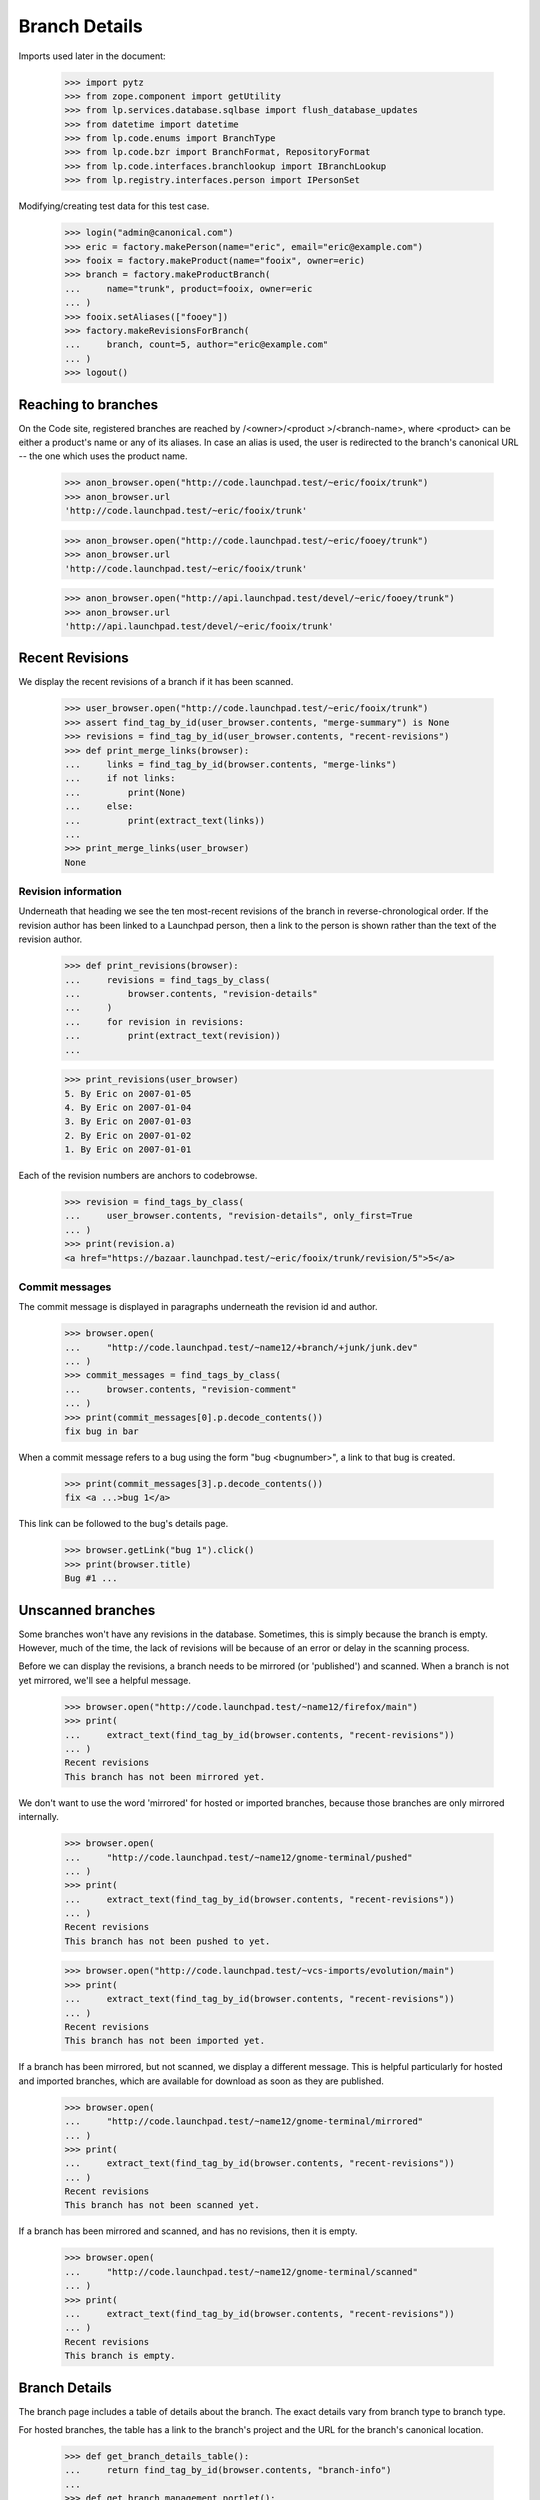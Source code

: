 Branch Details
==============

Imports used later in the document:

    >>> import pytz
    >>> from zope.component import getUtility
    >>> from lp.services.database.sqlbase import flush_database_updates
    >>> from datetime import datetime
    >>> from lp.code.enums import BranchType
    >>> from lp.code.bzr import BranchFormat, RepositoryFormat
    >>> from lp.code.interfaces.branchlookup import IBranchLookup
    >>> from lp.registry.interfaces.person import IPersonSet

Modifying/creating test data for this test case.

    >>> login("admin@canonical.com")
    >>> eric = factory.makePerson(name="eric", email="eric@example.com")
    >>> fooix = factory.makeProduct(name="fooix", owner=eric)
    >>> branch = factory.makeProductBranch(
    ...     name="trunk", product=fooix, owner=eric
    ... )
    >>> fooix.setAliases(["fooey"])
    >>> factory.makeRevisionsForBranch(
    ...     branch, count=5, author="eric@example.com"
    ... )
    >>> logout()


Reaching to branches
--------------------

On the Code site, registered branches are reached by /<owner>/<product
>/<branch-name>, where <product> can be either a product's name or any
of its aliases.  In case an alias is used, the user is redirected to the
branch's canonical URL -- the one which uses the product name.

    >>> anon_browser.open("http://code.launchpad.test/~eric/fooix/trunk")
    >>> anon_browser.url
    'http://code.launchpad.test/~eric/fooix/trunk'

    >>> anon_browser.open("http://code.launchpad.test/~eric/fooey/trunk")
    >>> anon_browser.url
    'http://code.launchpad.test/~eric/fooix/trunk'

    >>> anon_browser.open("http://api.launchpad.test/devel/~eric/fooey/trunk")
    >>> anon_browser.url
    'http://api.launchpad.test/devel/~eric/fooix/trunk'


Recent Revisions
----------------

We display the recent revisions of a branch if it has been scanned.

    >>> user_browser.open("http://code.launchpad.test/~eric/fooix/trunk")
    >>> assert find_tag_by_id(user_browser.contents, "merge-summary") is None
    >>> revisions = find_tag_by_id(user_browser.contents, "recent-revisions")
    >>> def print_merge_links(browser):
    ...     links = find_tag_by_id(browser.contents, "merge-links")
    ...     if not links:
    ...         print(None)
    ...     else:
    ...         print(extract_text(links))
    ...
    >>> print_merge_links(user_browser)
    None


Revision information
....................

Underneath that heading we see the ten most-recent revisions of the
branch in reverse-chronological order.  If the revision author has been
linked to a Launchpad person, then a link to the person is shown rather
than the text of the revision author.

    >>> def print_revisions(browser):
    ...     revisions = find_tags_by_class(
    ...         browser.contents, "revision-details"
    ...     )
    ...     for revision in revisions:
    ...         print(extract_text(revision))
    ...

    >>> print_revisions(user_browser)
    5. By Eric on 2007-01-05
    4. By Eric on 2007-01-04
    3. By Eric on 2007-01-03
    2. By Eric on 2007-01-02
    1. By Eric on 2007-01-01

Each of the revision numbers are anchors to codebrowse.

    >>> revision = find_tags_by_class(
    ...     user_browser.contents, "revision-details", only_first=True
    ... )
    >>> print(revision.a)
    <a href="https://bazaar.launchpad.test/~eric/fooix/trunk/revision/5">5</a>


Commit messages
...............

The commit message is displayed in paragraphs underneath the revision id
and author.

    >>> browser.open(
    ...     "http://code.launchpad.test/~name12/+branch/+junk/junk.dev"
    ... )
    >>> commit_messages = find_tags_by_class(
    ...     browser.contents, "revision-comment"
    ... )
    >>> print(commit_messages[0].p.decode_contents())
    fix bug in bar

When a commit message refers to a bug using the form "bug <bugnumber>",
a link to that bug is created.

    >>> print(commit_messages[3].p.decode_contents())
    fix <a ...>bug 1</a>

This link can be followed to the bug's details page.

    >>> browser.getLink("bug 1").click()
    >>> print(browser.title)
    Bug #1 ...


Unscanned branches
------------------

Some branches won't have any revisions in the database. Sometimes, this
is simply because the branch is empty. However, much of the time, the
lack of revisions will be because of an error or delay in the scanning
process.

Before we can display the revisions, a branch needs to be mirrored (or
'published') and scanned. When a branch is not yet mirrored, we'll see a
helpful message.

    >>> browser.open("http://code.launchpad.test/~name12/firefox/main")
    >>> print(
    ...     extract_text(find_tag_by_id(browser.contents, "recent-revisions"))
    ... )
    Recent revisions
    This branch has not been mirrored yet.

We don't want to use the word 'mirrored' for hosted or imported
branches, because those branches are only mirrored internally.

    >>> browser.open(
    ...     "http://code.launchpad.test/~name12/gnome-terminal/pushed"
    ... )
    >>> print(
    ...     extract_text(find_tag_by_id(browser.contents, "recent-revisions"))
    ... )
    Recent revisions
    This branch has not been pushed to yet.

    >>> browser.open("http://code.launchpad.test/~vcs-imports/evolution/main")
    >>> print(
    ...     extract_text(find_tag_by_id(browser.contents, "recent-revisions"))
    ... )
    Recent revisions
    This branch has not been imported yet.

If a branch has been mirrored, but not scanned, we display a different
message. This is helpful particularly for hosted and imported branches,
which are available for download as soon as they are published.

    >>> browser.open(
    ...     "http://code.launchpad.test/~name12/gnome-terminal/mirrored"
    ... )
    >>> print(
    ...     extract_text(find_tag_by_id(browser.contents, "recent-revisions"))
    ... )
    Recent revisions
    This branch has not been scanned yet.

If a branch has been mirrored and scanned, and has no revisions, then it
is empty.

    >>> browser.open(
    ...     "http://code.launchpad.test/~name12/gnome-terminal/scanned"
    ... )
    >>> print(
    ...     extract_text(find_tag_by_id(browser.contents, "recent-revisions"))
    ... )
    Recent revisions
    This branch is empty.


Branch Details
--------------

The branch page includes a table of details about the branch. The exact
details vary from branch type to branch type.

For hosted branches, the table has a link to the branch's project and
the URL for the branch's canonical location.

    >>> def get_branch_details_table():
    ...     return find_tag_by_id(browser.contents, "branch-info")
    ...
    >>> def get_branch_management_portlet():
    ...     return find_tag_by_id(browser.contents, "branch-management")
    ...

    >>> browser.open(
    ...     "http://code.launchpad.test/~name12/gnome-terminal/scanned"
    ... )
    >>> print(extract_text(get_branch_details_table()))
    Branch information
    Owner: Sample Person
    Project: GNOME Terminal
    Status: Development

    >>> print(extract_text(get_branch_management_portlet()))
    Only Sample Person can upload to this branch.
    If you are Sample Person please log in for upload directions.
    Browse the code

For mirrored branches, the table has a link to the branch's project, the
location of the original branch, the mirror on Launchpad, information
about when the branch was last mirrored and when it will be mirrored
again.

First we create an example branch, then call the APIs to indicate that
it has been mirrored:

    >>> login("no-priv@canonical.com")
    >>> no_priv = getUtility(IPersonSet).getByName("no-priv")
    >>> branch = factory.makePersonalBranch(
    ...     branch_type=BranchType.MIRRORED,
    ...     name="mirrored",
    ...     owner=no_priv,
    ...     url="http://example.com/mirrored",
    ...     title="Disabled branch",
    ... )
    >>> branch.last_mirrored = datetime(
    ...     year=2007, month=10, day=1, tzinfo=pytz.timezone("UTC")
    ... )
    >>> branch.next_mirror_time = None
    >>> flush_database_updates()
    >>> logout()

    >>> browser.open("http://code.launchpad.test/~no-priv/+junk/mirrored")
    >>> print(extract_text(get_branch_details_table()))
    Branch information...
    Status: Development
    Location: http://example.com/mirrored
    Last mirrored: 2007-10-01
    Next mirror: Disabled

The branch description should not be shown if there is none.

    >>> def get_branch_description(browser):
    ...     tag = find_tag_by_id(browser.contents, "branch-description")
    ...     return extract_text(tag) if tag is not None else None
    ...
    >>> print(get_branch_description(browser))
    None

Branches that have never been mirrored don't have a 'Last mirrored'
field.

    >>> browser.open("http://code.launchpad.test/~name12/gnome-terminal/main")
    >>> print(extract_text(get_branch_details_table()))
    Branch information
    Owner: Sample Person
    Project: GNOME Terminal
    Status: Development
    Location: http://example.com/gnome-terminal/main
    Last mirrored: Not mirrored yet
    Next mirror: Disabled

    >>> print(get_branch_description(browser))
    Main branch of development for GNOME Terminal.
    Stable branches are based on that one...

If next_mirror_time is NULL, then mirroring of the branch is disabled.

(First we make a branch which has a NULL next_mirror_time)

    >>> login("no-priv@canonical.com")
    >>> no_priv = getUtility(IPersonSet).getByName("no-priv")
    >>> branch = factory.makePersonalBranch(
    ...     branch_type=BranchType.MIRRORED,
    ...     name="mirror-disabled",
    ...     owner=no_priv,
    ...     url="http://example.com/disabled",
    ...     title="Disabled branch",
    ... )
    >>> branch.next_mirror_time = None
    >>> flush_database_updates()
    >>> logout()

    >>> browser.open(
    ...     "http://code.launchpad.test/~no-priv/+junk/mirror-disabled"
    ... )
    >>> print(extract_text(get_branch_details_table()))
    Branch information
    Owner: No Privileges Person
    Status: Development
    Location: http://example.com/disabled
    Last mirrored: Not mirrored yet
    Next mirror: Disabled


Codebrowse link
---------------

The codebrowse link only appears for branches that have revisions.

    >>> browser.open(
    ...     "http://code.launchpad.test/~name12/gnome-terminal/scanned"
    ... )
    >>> print(
    ...     extract_text(find_tag_by_id(browser.contents, "recent-revisions"))
    ... )
    Recent revisions
    This branch is empty.

In addition, there is a "All revisions" link that links to the changelog
view in codebrowse.

    >>> browser.open("http://code.launchpad.test/~name12/+junk/junk.dev")
    >>> print(browser.getLink("All revisions").url)
    https://bazaar.launchpad.test/~name12/+junk/junk.dev/changes

If the branch is private, the browse code link is not shown. In order to
see the private branch, we need to log in as a user that is able to see
the branch.

    >>> browser = setupBrowser(auth="Basic test@canonical.com:test")
    >>> browser.open(
    ...     "http://code.launchpad.test/~landscape-developers/landscape/"
    ...     "trunk"
    ... )


Download URL
------------

In the details table there is a link to the branch download URL.

For public branches this shows links to the codehosting using http,
whereas private branches show bzr+ssh as they are not available over
anonymous http, and anyone who can see the branch is able to access it
using bzr+ssh.

The download URL is only shown for branches that actually have
revisions. So we need to fake that here.

    >>> login("foo.bar@canonical.com")
    >>> branch = getUtility(IBranchLookup).getByUniqueName(
    ...     "~landscape-developers/landscape/trunk"
    ... )
    >>> branch.revision_count = 42
    >>> branch = getUtility(IBranchLookup).getByUniqueName(
    ...     "~name12/gnome-terminal/scanned"
    ... )
    >>> branch.revision_count = 13
    >>> flush_database_updates()
    >>> logout()

    >>> browser.open(
    ...     "http://code.launchpad.test/~landscape-developers/landscape/"
    ...     "trunk"
    ... )
    >>> print(
    ...     extract_text(
    ...         find_tag_by_id(browser.contents, "branch-management")
    ...     )
    ... )
    Get this branch:
      bzr branch lp://dev/~landscape-developers/landscape/trunk
    ...

Public branches use the lp spec bzr lookup name.

    >>> browser.open(
    ...     "http://code.launchpad.test/~name12/gnome-terminal/scanned"
    ... )
    >>> print(
    ...     extract_text(
    ...         find_tag_by_id(browser.contents, "branch-management")
    ...     )
    ... )
    Get this branch: bzr branch lp://dev/~name12/gnome-terminal/scanned
    ...


Branch formats
--------------

    >>> login("no-priv@canonical.com")
    >>> branch = factory.makeAnyBranch(
    ...     branch_format=BranchFormat.BZR_BRANCH_5,
    ...     repository_format=RepositoryFormat.BZR_KNITPACK_1,
    ... )
    >>> url = canonical_url(branch)
    >>> logout()
    >>> browser.open(url)

The data that we specified is shown on the web page.

    >>> print(extract_text(find_tag_by_id(browser.contents, "branch-format")))
    Branch format: Branch format 5

    >>> print(
    ...     extract_text(
    ...         find_tag_by_id(browser.contents, "repository-format")
    ...     )
    ... )
    Repository format:
    Bazaar pack repository format 1 (needs bzr 0.92)


Stacking
........

Say we have one branch stacked on another:

    >>> login("no-priv@canonical.com")
    >>> stacked_on_branch = factory.makeAnyBranch()
    >>> stacked_branch = factory.makeAnyBranch(stacked_on=stacked_on_branch)
    >>> url = canonical_url(stacked_branch)
    >>> stacked_on_name = stacked_on_branch.bzr_identity
    >>> stacked_on_url = canonical_url(stacked_on_branch)
    >>> logout()

And we browse to the stacked branch:

    >>> browser.open(url)

The stacked-on information appears in the branch summary:

    >>> print(extract_text(find_tag_by_id(browser.contents, "stacked-on")))
    Stacked on: lp://dev/~person-name.../product-name.../branch...

    >>> browser.getLink(stacked_on_name).url == stacked_on_url
    True

If the stacked-on branch is private, then a branch is also considered private
even if it is not explicitly marked as such.

The stacked branch is initially public:

    >>> browser.open(url)
    >>> content = find_tag_by_id(browser.contents, "document")
    >>> print(extract_text(find_tag_by_id(content, "privacy")))
    This branch contains Public information...

Navigation Context
..................

The tabs shown for a branch depend on whether or not the branch is a
junk branch or not.  If the branch is associated with a product, then
the product is the primary context, and used for the tabs and the
breadcrumbs.  If the branch is not associated with a product then the
owner of the branch is used as the primary context for the branch and
used for the breadcrumbs and tabs.

    >>> browser.open(
    ...     "http://code.launchpad.test/~name12/gnome-terminal/scanned"
    ... )
    >>> print_location(browser.contents)
    Hierarchy: GNOME Terminal
    Tabs:
    * Overview - http://launchpad.test/gnome-terminal
    * Code (selected) - http://code.launchpad.test/gnome-terminal
    * Bugs - http://bugs.launchpad.test/gnome-terminal
    * Blueprints - http://blueprints.launchpad.test/gnome-terminal
    * Translations - http://translations.launchpad.test/gnome-terminal
    * Answers - http://answers.launchpad.test/gnome-terminal
    Main heading: lp://dev/~name12/gnome-terminal/scanned

    >>> browser.open("http://code.launchpad.test/~name12/+junk/junk.dev")
    >>> print_location(browser.contents)
    Hierarchy: Sample Person
    Tabs:
    * Overview - http://launchpad.test/~name12
    * Code (selected) - http://code.launchpad.test/~name12
    * Bugs - http://bugs.launchpad.test/~name12
    * Blueprints - http://blueprints.launchpad.test/~name12
    * Translations - http://translations.launchpad.test/~name12
    * Answers - http://answers.launchpad.test/~name12
    Main heading: lp://dev/~name12/+junk/junk.dev


